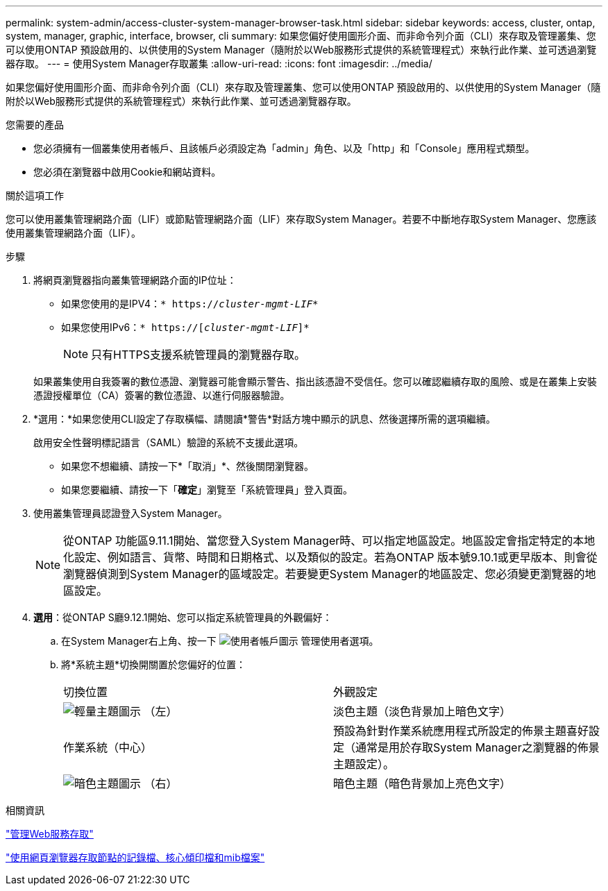 ---
permalink: system-admin/access-cluster-system-manager-browser-task.html 
sidebar: sidebar 
keywords: access, cluster, ontap, system, manager, graphic, interface, browser, cli 
summary: 如果您偏好使用圖形介面、而非命令列介面（CLI）來存取及管理叢集、您可以使用ONTAP 預設啟用的、以供使用的System Manager（隨附於以Web服務形式提供的系統管理程式）來執行此作業、並可透過瀏覽器存取。 
---
= 使用System Manager存取叢集
:allow-uri-read: 
:icons: font
:imagesdir: ../media/


[role="lead"]
如果您偏好使用圖形介面、而非命令列介面（CLI）來存取及管理叢集、您可以使用ONTAP 預設啟用的、以供使用的System Manager（隨附於以Web服務形式提供的系統管理程式）來執行此作業、並可透過瀏覽器存取。

.您需要的產品
* 您必須擁有一個叢集使用者帳戶、且該帳戶必須設定為「admin」角色、以及「http」和「Console」應用程式類型。
* 您必須在瀏覽器中啟用Cookie和網站資料。


.關於這項工作
您可以使用叢集管理網路介面（LIF）或節點管理網路介面（LIF）來存取System Manager。若要不中斷地存取System Manager、您應該使用叢集管理網路介面（LIF）。

.步驟
. 將網頁瀏覽器指向叢集管理網路介面的IP位址：
+
** 如果您使用的是IPV4：`* https://__cluster-mgmt-LIF__*`
** 如果您使用IPv6：`* https://[_cluster-mgmt-LIF_]*`
+

NOTE: 只有HTTPS支援系統管理員的瀏覽器存取。



+
如果叢集使用自我簽署的數位憑證、瀏覽器可能會顯示警告、指出該憑證不受信任。您可以確認繼續存取的風險、或是在叢集上安裝憑證授權單位（CA）簽署的數位憑證、以進行伺服器驗證。

. *選用：*如果您使用CLI設定了存取橫幅、請閱讀*警告*對話方塊中顯示的訊息、然後選擇所需的選項繼續。
+
啟用安全性聲明標記語言（SAML）驗證的系統不支援此選項。

+
** 如果您不想繼續、請按一下*「取消」*、然後關閉瀏覽器。
** 如果您要繼續、請按一下「*確定*」瀏覽至「系統管理員」登入頁面。


. 使用叢集管理員認證登入System Manager。
+

NOTE: 從ONTAP 功能區9.11.1開始、當您登入System Manager時、可以指定地區設定。地區設定會指定特定的本地化設定、例如語言、貨幣、時間和日期格式、以及類似的設定。若為ONTAP 版本號9.10.1或更早版本、則會從瀏覽器偵測到System Manager的區域設定。若要變更System Manager的地區設定、您必須變更瀏覽器的地區設定。

. *選用*：從ONTAP S廳9.12.1開始、您可以指定系統管理員的外觀偏好：
+
.. 在System Manager右上角、按一下 image:icon-user-blue-bg.png["使用者帳戶圖示"] 管理使用者選項。
.. 將*系統主題*切換開關置於您偏好的位置：
+
|===


| 切換位置 | 外觀設定 


 a| 
image:icon-light-theme-sun.png["輕量主題圖示"] （左）
 a| 
淡色主題（淡色背景加上暗色文字）



 a| 
作業系統（中心）
 a| 
預設為針對作業系統應用程式所設定的佈景主題喜好設定（通常是用於存取System Manager之瀏覽器的佈景主題設定）。



 a| 
image:icon-dark-theme-moon.png["暗色主題圖示"] （右）
 a| 
暗色主題（暗色背景加上亮色文字）

|===




.相關資訊
link:manage-access-web-services-concept.html["管理Web服務存取"]

link:accessg-node-log-core-dump-mib-files-task.html["使用網頁瀏覽器存取節點的記錄檔、核心傾印檔和mib檔案"]
